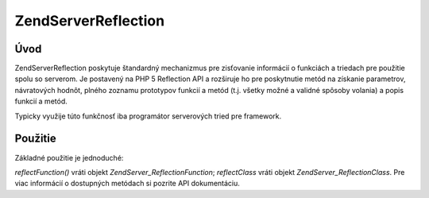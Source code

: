 .. EN-Revision: none
.. _zend.server.reflection:

Zend\Server\Reflection
======================

.. _zend.server.reflection.introduction:

Úvod
----

Zend\Server\Reflection poskytuje štandardný mechanizmus pre zisťovanie informácií o funkciách a triedach pre
použitie spolu so serverom. Je postavený na PHP 5 Reflection API a rozširuje ho pre poskytnutie metód na
získanie parametrov, návratových hodnôt, plného zoznamu prototypov funkcií a metód (t.j. všetky možné a
validné spôsoby volania) a popis funkcií a metód.

Typicky využije túto funkčnosť iba programátor serverových tried pre framework.

.. _zend.server.reflection.usage:

Použitie
--------

Základné použitie je jednoduché:

.. code-block:: php
   :linenos:

   <?php
   require_once 'Zend/Server/Reflection.php';
   $class    = Zend\Server\Reflection::reflectClass('My_Class');
   $function = Zend\Server\Reflection::reflectFunction('my_function');

   // Získanie prototypov
   $prototypes = $reflection->getPrototypes();

   // Cyklus cez všetky prototypy
   foreach ($prototypes as $prototype) {

       // Získanie návratovej hodnoty
       echo "Return type: ", $prototype->getReturnType(), "\n";

       // Získanie parametrov
       $parameters = $prototype->getParameters();

       echo "Parameters: \n";
       foreach ($parameters as $parameter) {
           // Získanie typuparametra
           echo "    ", $parameter->getType(), "\n";
       }
   }

   // Získanie menného priestoru triedy, funkcie, alebo metódy
   // Menný priestor môže byť nastavený pri inicializácii (druhy argument) alebo
   // pomocou setNamespace()
   $reflection->getNamespace();

*reflectFunction()* vráti objekt *Zend\Server_Reflection\Function*; *reflectClass* vráti objekt
*Zend\Server_Reflection\Class*. Pre viac informácií o dostupných metódach si pozrite API dokumentáciu.


